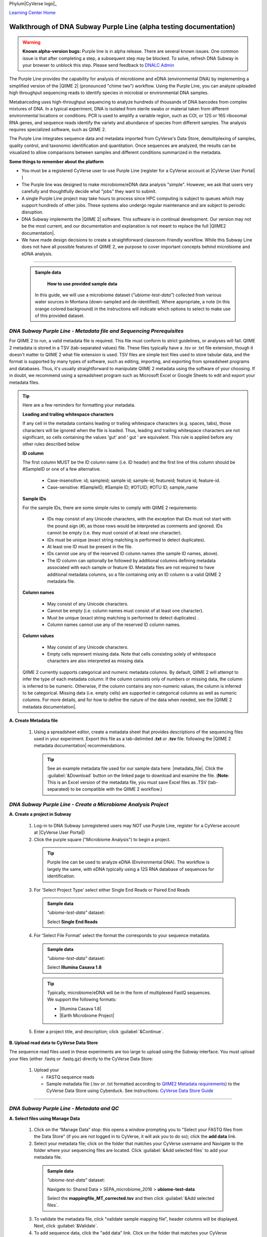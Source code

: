 Phylum|CyVerse logo|_

|Home_Icon|_
`Learning Center Home <http://learning.cyverse.org/>`_

Walkthrough of DNA Subway Purple Line (alpha testing documentation)
---------------------------------------------------------------------

.. warning::

  **Known alpha-version bugs:**
  Purple line is in alpha release. There are several known issues. One common
  issue is that after completing a step, a subsequent step may be blocked.
  To solve, refresh DNA Subway in your browser to unblock this step. Please send
  feedback to `DNALC Admin <mailto:dnalcadmin@cshl.edu>`_



The Purple Line provides the capability for analysis of microbiome and eDNA
(environmental DNA) by implementing a simplified version of the
|QIIME 2| (pronounced "chime two") workflow. Using the
Purple Line, you can analyze uploaded high throughput sequencing reads to
identify species in microbial or environmental DNA samples.

Metabarcoding uses high-throughput sequencing to analyze hundreds of thousands
of DNA barcodes from complex mixtures of DNA. In a typical experiment, DNA is
isolated from sterile swabs or material taken from different environmental
locations or conditions. PCR is used to amplify a variable region, such as COI,
or 12S or 16S ribosomal RNA genes, and sequence reads identify the variety and
abundance of species from different samples. The analysis requires specialized
software, such as QIIME 2.

The Purple Line integrates sequence data and metadata imported from CyVerse's
Data Store, demultiplexing of samples, quality control, and taxonomic
identification and quantitation. Once sequences are analyzed, the results can be
visualized to allow comparisons between samples and different conditions
summarized in the metadata.


**Some things to remember about the platform**

- You must be a registered CyVerse user to use Purple Line (register for a
  CyVerse account at |CyVerse User Portal| )
- The Purple line was designed to make microbiome/eDNA data analysis "simple".
  However, we ask that users very carefully and thoughtfully decide what "jobs"
  they want to submit.
- A single Purple Line project may take hours to process since
  HPC computing is subject to queues which may support hundreds of other jobs.
  These systems also undergo regular maintenance and are subject to
  periodic disruption.
- DNA Subway implements the |QIIME 2| software. This software is in continual
  development. Our version may not be the most current, and our documentation
  and explanation is not meant to replace the full |QIIME2 documentation|.
- We have made design decisions to create a straightforward classroom-friendly
  workflow. While this Subway Line does not have all possible features of QIIME
  2, we purpose to cover important concepts behind microbiome and eDNA analysis.


----

     .. admonition:: Sample data

       **How to use provided sample data**
      In this guide, we will use a microbiome dataset (*"ubiome-test-data"*)
      collected from various water sources in Montana (down-sampled and de-identified).
      Where appropriate, a note (in this orange colored background) in the
      instructions will indicate which options to select to make use of this
      provided dataset.


*DNA Subway Purple Line - Metadata file and Sequencing Prerequisites*
~~~~~~~~~~~~~~~~~~~~~~~~~~~~~~~~~~~~~~~~~~~~~~~~~~~~~~~~~~~~~~~~~~~~~~~
For QIIME 2 to run, a valid metadata file is required. This file must conform to
strict guidelines, or analyses will fail. QIIME 2 metadata is stored in a TSV
(tab-separated values) file. These files typically have a .tsv or .txt file
extension, though it doesn't matter to QIIME 2 what file extension is used. TSV
files are simple text files used to store tabular data, and the format is
supported by many types of software, such as editing, importing, and exporting
from spreadsheet programs and databases. Thus, it's usually straightforward to
manipulate QIIME 2 metadata using the software of your choosing. If in doubt,
we recommend using a spreadsheet program such as Microsoft Excel or Google
Sheets to edit and export your metadata files.

.. tip::

  Here are a few reminders for formatting your metadata.

  **Leading and trailing whitespace characters**

  If any cell in the metadata contains leading or trailing whitespace
  characters (e.g. spaces, tabs), those characters will be ignored when the
  file is loaded. Thus, leading and trailing whitespace characters are not
  significant, so cells containing the values 'gut' and '  gut  ' are
  equivalent. This rule is applied before any other rules described below

  **ID column**

  The first column MUST be the ID column name (i.e. ID header) and the
  first line of this column should be #SampleID or one of a few alternative.

      - Case-insensitive: id; sampleid; sample id; sample-id; featureid;
        feature id; feature-id.
      - Case-sensitive: #SampleID; #Sample ID; #OTUID; #OTU ID; sample_name

  **Sample IDs**

  For the sample IDs, there are some simple rules to comply with QIIME 2
  requirements:

      - IDs may consist of any Unicode characters, with the exception that IDs
        must not start with the pound sign (#), as those rows would be
        interpreted as comments and ignored. IDs cannot be empty (i.e. they must
        consist of at least one character).
      - IDs must be unique (exact string matching is performed to detect
        duplicates).
      - At least one ID must be present in the file.
      - IDs cannot use any of the reserved ID column names (the sample ID names,
        above).
      - The ID column can optionally be followed by additional columns defining
        metadata associated with each sample or feature ID. Metadata files are
        not required to have additional metadata columns, so a file containing
        only an ID column is a valid QIIME 2 metadata file.

  **Column names**

      - May consist of any Unicode characters.
      - Cannot be empty (i.e. column names must consist of at least one
        character).
      - Must be unique (exact string matching is performed to detect duplicates)
        .
      - Column names cannot use any of the reserved ID column names.

  **Column values**

      - May consist of any Unicode characters.
      - Empty cells represent missing data. Note that cells consisting solely of
        whitespace characters are also interpreted as missing data.

  QIIME 2 currently supports categorical and numeric metadata columns. By
  default, QIIME 2 will attempt to infer the type of each metadata column:
  if the column consists only of numbers or missing data, the column is
  inferred to be numeric. Otherwise, if the column contains any non-numeric
  values, the column is inferred to be categorical. Missing data (i.e. empty
  cells) are supported in categorical columns as well as numeric columns.
  For more details, and for how to define the nature of the data when needed,
  see the |QIIME 2 metadata documentation|.

**A. Create Metadata file**

  1. Using a spreadsheet editor, create a metadata sheet that provides
     descriptions of the sequencing files used in your experiment. Export this
     file as a tab-delimited **.txt** or **.tsv** file. following
     the |QIIME 2 metadata documentation| recommendations.

     .. tip::

        See an example metadata file used for our sample data here: |metadata_file|.
        Click the :guilabel:`&Download` button on the linked page to download
        and examine the file. (**Note**: This is an Excel version of the
        metadata file, you must save Excel files as .TSV (tab-separated) to be
        compatible with the QIIME 2 workflow.)

*DNA Subway Purple Line - Create a Microbiome Analysis Project*
~~~~~~~~~~~~~~~~~~~~~~~~~~~~~~~~~~~~~~~~~~~~~~~~~~~~~~~~~~~~~~~~

**A. Create a project in Subway**

  1. Log-in to DNA Subway (unregistered
     users may NOT use Purple Line, register for a CyVerse account at |CyVerse User Portal|)

  2. Click the purple square ("Microbiome Analysis") to begin a project.

    .. tip::

       Purple line can be used to analyze eDNA (Environmental DNA). The workflow
       is largely the same, with eDNA typically using a 12S RNA database of
       sequences for identification.

  3. For 'Select Project Type' select either Single End Reads or Paired End
     Reads


     .. admonition:: Sample data

        *"ubiome-test-data"* dataset:

        Select **Single End Reads**


  4. For 'Select File  Format' select the format the corresponds to your sequence metadata.

    .. admonition:: Sample data

        *"ubiome-test-data"* dataset:

        Select **Illumina Casava 1.8**

    .. tip::
         Typically, microbiome/eDNA will be in the form of multiplexed FastQ
         sequences. We support the following formats:

         - |Illumina Casava 1.8|
         - |Earth Microbiome Project|

  5. Enter a project title, and description; click :guilabel:`&Continue`.

**B. Upload read data to CyVerse Data Store**

The sequence read files used in these experiments are too large to upload using
the Subway interface. You must upload your files (either .fastq or .fastq.gz)
directly to the CyVerse Data Store:

  1. Upload your

     - FASTQ sequence reads
     - Sample metadata file (.tsv or .txt formatted according to
       `QIIME2 Metadata requirements <https://docs.qiime2.org/2018.2/tutorials/metadata/>`_)
       to the CyVerse Data Store using Cyberduck. See instructions:
       `CyVerse Data Store Guide <https://cyverse-data-store-guide.readthedocs-hosted.com/en/latest/step1.html>`_


----

*DNA Subway Purple Line - Metadata and QC*
~~~~~~~~~~~~~~~~~~~~~~~~~~~~~~~~~~~~~~~~~~~

**A. Select files using Manage Data**

  1. Click on the “Manage Data” stop: this opens a window prompting
     you to "Select your FASTQ files from the Data Store" (if you are not logged
     in to CyVerse, it will ask you to do so); click the **add data** link.
  2. Select your metadata file; click on the folder that matches your CyVerse
     username and Navigate to the folder where your sequencing files are located.
     Click :guilabel:`&Add selected files` to add your metadata file.

    .. admonition:: Sample data

        *"ubiome-test-data"* dataset:

        Navigate to:
        Shared Data > SEPA_microbiome_2016 > **ubiome-test-data**

        Select the **mappingfile_MT_corrected.tsv** and then click
        :guilabel:`&Add selected files`.

  3. To validate the metadata file, click "validate sample mapping file", header
     columns will be displayed. Next, click :guilabel:`&Validate`.

  4. To add sequence data, click the "add data" link. Click on the folder that
     matches your CyVerse username and navigate to the folder where your
     sequencing files are located.

    .. admonition:: Sample data

        *"ubiome-test-data"* dataset:

        Navigate to:
        Shared Data > SEPA_microbiome_2016 > **ubiome-test-data**

        Select all 11 fastq files (they are compressed and will have the
        fastq.gz file extension). Then click :guilabel:`&Add selected files` or
        :guilabel:`&Add all files in this directory` (only files with a
        .fastq.gz extension will be added).

  5. Click the "add data" link to add the sequencing data to your project. Close
     the "Manage data" window, or repeat this step as appropriate until all your
     sequence data files have been added.


  .. warning::
    **Known alpha-version bug**
    After adding data, the next stop (Demultiplex reads) will still be blocked.
    Refresh DNA Subway in your browser to unblock this step.

**B. Demultiplex reads**

At this step, reads will be grouped according to the sample metadata.
This includes separating reads according to their index sequences if this
was not done prior to running the Purple Line. For demultiplexing based on index
sequences, the index sequences must be defined in the metadata file.

    .. note::

      Even if your files were previously demultimplexed (as will generally be
      the case with Illumina data) you must still complete this step to have
      your sequence read files appropriately associated with metadata.


  1. Click the 'Demultiplex reads' stop, then click :guilabel:`&demux reads` to
     demultiplex your sample reads.

  2. When demultiplexing is complete, you will generate a file (.qzv) click
     this link to view a visualization and statistics on the sequence and
     metadata for this project.


**C. Check sequencing quality and Trim Reads**

It is important to only work with high quality data. This step will generate a
sequence quality histogram which can be used to determine parameter for trimming.

  1. Click the 'Demultiplex reads' stop, then click the results label ending in
     **.qzv** will appear. Click this link to view your results.

      .. note::

         **QIIME2 Visualizations**

        One of the features of QIIME 2 are the variety of visualizations provided
        at several analysis steps. Although this guide will not cover every
        feature of every visualization, here are some important points to note.

         - **QIIME2 View**: DNA Subway uses the QIIME 2 View plugin to display
           visualizations. Like the standalone QIIME 2 software, you can navigate
           menus, and interact with several visualizations. Importantly, many files
           and visualizations can be directly download for your use outside of
           DNA Subway, including in report generation, or in your custom QIIME 2
           analyses. You can view downloaded .qza or .qzv files at
           `https://view.qiime2.org <https://view.qiime2.org>`_


     .. tip::

       **Quality Graphs Explained**

       After demultiplexing, you will be presented with a visualization that
       displays the following tables and graphs:

        **Overview Tab**

         - *Demultiplexed sequence counts summary*: For each of the fastq files
           (each of which may generally correspond to a single sample), you are
           presented with comparative statistics on the number of sequences
           present. This is followed by a histogram that plots number of sequences
           by the number of samples.

         - *Per-sample sequence counts*: These are the actual counts of sequences
           per sample as indicated by the sample names you provided in your
           metadata sheet.

        **Interactive Quality Plot**

        This is an interactive plot that gives you an average quality
        `Phred score <https://en.wikipedia.org/wiki/Phred_quality_score>`_
        (y-axis) by the position along the read (x-axis). This box plot is
        derived from a random sampling of a subset of sequences. The number of
        sequences sampled will be indicated in the plot caption.

  2. Click the "Interactive Quality Plot" tab to view a histogram of sequence
     quality. Use this plot at the tip below to determine a location to trim.

    .. tip::

      **Tips on trimming for sequence quality**

      On the Interactive Quality Plot you are shown an histogram, plotting the
      average quality (X axis)
      `Phred Score`_ vs. the
      position on the read (y axis) in base pairs for a **subsample** of reads.

      **Zooming to determine 3' trim location**

      Click and drag your mouse around a collection of base pair positions you
      wish to examine. Clicking on a given histogram bar will also generate a
      text report and metrics in the table below the chart. Using these metrics,
      you can choose a position to trim on the right side (e.g. 3' end of the
      sequence read). The 5' (left trim) is specific to your choice of primers
      and sequencing adaptors (e.g. the sum of the adaptor sequence you expect
      to be attached to the 5' end of the read). Poor quality metrics will
      generate a table colored in red, and those base positions will also be
      colored red in the histogram. Double-clicking will return the histogram to
      its original level of zoom.

      **Example plots**

      It is important to maximize the length of the reads while minimizing the
      use of low quality base calls. To this end, a good guideline is to trim
      the right end of reads to a length where the 25th percentile is at a
      quality score of 25 or more. However, the length of trimming will depend
      on the quality of the sequence, so you may have to use a lower quality
      threshold to retain enough sequence for informative sequence searches and
      alignments. This may require multiple runs of the analysis to find the
      optimal trim length for your data.

      *Quality drops significantly at base 35*

      |histogram_poor|

      *Improved quality sequence*

      |histogram_good|

  3. Click on the 'Trim reads' stop. Click :guilabel:`&run` and then select
     values for "trimLeft" (the position starting from the left you wish to
     trim) and "TruncLen" (this is the position where reads should be trimmed,
     truncating the 3' end of the read. Reads shorter than this length will
     be discarded). Finally, click the "trim reads" link.

    .. admonition:: Sample data

        *"ubiome-test-data"* dataset:

        Based on the histogram for our sample, we recommend the following
        parameters:

        - **trimLeft: 17** (this is specific to primers and adaptors in this
          experiment)
        - **TruncLen: 200** (this is where low quality sequence begins, in this case
          because our sequence length is lower than the expected read length)

**D. Check Results of Trimming**
Once trimming is complete, the following outputs are expected:

  1. Click on the generated result links to view summary statistics on your
     sequences.

     .. note::

       **QIIME 2 output names**

       Naming of QIIME outputs in Purple Line will often contain a 4-digit
       number corresponding to a job number on the computing system the analysis
       was completed on. In this documentation four octothorps (####) will be
       used in place of the numbers.

  - **####.table-trim####.qzv**: This file summarizes the dataset
    post-trimming including the number of samples and the number of features
    per sample. The "Interactive Sample Detail" tab contains a sampling depth
    tool that will be used in computation of the core matrix.
  - **####.re-seqs.gzv**: This table contains a listing of features observed in
    the sequence data, as well as the DNA sequence that defines a feature.
    Clicking on the DNA sequence will submit that sequence for BLAST at NCBI in
    a separate browser tab.

  The feature table contains two columns output by DADA2. DADA2 (Divisive
  Amplicon Denoising Algorithm 2) determines what sequences are in the
  samples. DADA2 filters the sequences and identifies probable
  amplification or sequencing errors, filters out chimeric reads, and can
  pair forward and reverse reads to create the best representation of the
  sequences actually found in the samples and eliminating erroneous
  sequences.

    - **Feature ID**: A unique identifier for sequences.
    - **Sequence**: A DNA Sequence associated with each identifier.

  Clicking on any given sequence will initiate at BLAST search on the NCBI
  website. Click "View report" on the BLAST search that opens in a new
  web browser tab to obtain your results. Keep in mind that if your
  sequences are short (due to read length or trimming) many BLAST searches
  may not return significant results.

     .. tip::

       Although the term "feature" can (unfortunately) `have many meanings <https://forum.qiime2.org/t/what-is-a-feature-exactly/2201>`_
       as used by the QIIME2 documentation, unless otherwise noted in this
       documentation it can be thought of as an OTU (`operational taxonomic unit <https://en.wikipedia.org/wiki/Operational_taxonomic_unit>`_);
       another substitution for the word species. OTU is a convenient and common
       terminology for referring to an unclassified or undetermined species.
       Ultimately, we are attempting to identify an organism from a sample of
       DNA which may not be informative enough to reach a definitive conclusion.

----

*DNA Subway Purple Line - Cluster Sequences*
~~~~~~~~~~~~~~~~~~~~~~~~~~~~~~~~~~~~~~~~~~~~~~~

At this step, you can visualize summaries of the data. A feature table will
generate summary statistics, including how many sequences are associated with
each sample.

  1. Click 'Feature table' and then the "Build feature table" link. When
     processed, you will get a link to a visualization file (.qzv). Open this
     file to examine your results. The QIIME 2 view window will also have a link
     to download a FASTA file of your sequences.

  2. Click on 'Phylogenetic diversity' and then click the "Build phylogenetic
     diversity". This will not generate a visualization, but the data will be
     passed on to the next steps.

----

*DNA Subway Purple Line - Calculate Alpha and Beta Diversity*
~~~~~~~~~~~~~~~~~~~~~~~~~~~~~~~~~~~~~~~~~~~~~~~~~~~~~~~~~~~~~~~
At this stop, you will examine *Alpha Diversity* (the diversity of species/taxa
present within a single sample) and *Beta Diversity* (a comparison of
species/taxa diversity between two or more samples). Alpha diversity answers the
question - "how many species are in a sample?"; beta diversity answer the
question - "what are the differences in species between samples?".

  .. warning::
    **Known alpha-version bug**
    After computing Core matrix, other diversity steps may be blocked.
    Refresh DNA Subway in your browser to unblock these steps.

**A. Calculate core matrix**

  1. Click on 'Core matrix' and then click the "run" link. Choose a sampling
     depth based upon the "Sampling depth" tool (described in Section D Step 1,
     in the *table-trim####.qzv* output; *Interactive Sample Detail* tab).
     Choose an appropriate classifier (see comments in the tip below) and
     click :guilabel:`&Submit job`.

       .. tip::

         **Choosing Core matrix parameters**

         *Sampling Depth*

         In downstream steps, you will need to choose a sampling depth for your
         sample comparisons. You can choose by examining the table generated at the
         **Trim reads** step. In the *table-trim####.qzv* output,
         *Interactive Sample Detail* tab, use the "Sampling depth" tool
         to explore how many sequences can be sampled during the Core matrix
         computation. As you slide the bar to the right, more sequences are
         sampled, but samples that do not have this many sequences will be
         removed during analysis. The sampling depth affects the  number of
         sequences that will be analyzed for taxonomy in later steps: as the
         sampling depth increases, a greater representation of the sequences
         will be analyzed. However, high sampling depth could
         exclude important samples, so a balance between depth and retaining
         samples in the analysis must be found.

         *Classifier*
         Choose a classifier pertaining to your experiment type. For
         **Microbiome** choose **Grenegenes (16s rRNA)** classifier. For an
         **eDNA** experiment chose **Custom 12s rRNA, take 3** or if you are
         specifically looking for marine fishes you may elect to choose the
         **Mitofish JO** classifier.

    .. admonition:: Sample data

        *"ubiome-test-data"* dataset:

        We recommend the following parameters:

        - **Sampling Depth**: 3000
        - **Classifier**: Grenegenes (16s rRNA)

  2. When complete, you should generate several visualization results including:

     - **####.bray-curtis-emperor.qzv**: Three-dimensional PCoA
       (principle coordinates analysis) plots

       |bray|

     - **####.eveness-correlation.qzva.qzv**: Measure of community evenness using
       correlation tests

       |even_cor|

     - **####.eveness-group-significance.qzv**: Analysis of differences between
       features across group

       |group_sig|

     - **####.faith-pd-correlation.qzv**: Faith Phylogenetic Diversity (a
       measure of community richness) with correlation tests

       |faith|

     - **####.faith-pd-group-significance.qzv**: Faith Phylogenetic Diversity (
       a measure of community richness)

       |faith_group|

     - **####.taxa-bar-plots.qzv**: An interactive stacked bar plot of species
       diversity

       |taxabar|

     - **####.taxononmy.gzv**: A table indicating the identified "features",
       their taxa, and an indication of confidence.

       |taxonomy|

     - **####.unweighted unifrac-emporor.qzv**: unweighted interactive PCoA plot

       |unweighted|

     You can download and interact with any of the available plots.

     .. tip::

       Selecting different taxonomic levels allows you to visualize diversity
       for each sample at different levels (e.g. Kingdom, Phylum, Class, etc.)

       |core_matrix|

**B. Calculate Alpha diversity**

  1. Click on the 'Alpha diversity' stop. Then click the "Build alpha diversity"
     link. No visualization will be created.

**C. Calculate Beta diversity**

  1. Click on the 'Beta diversity' stop. Then click the "Build beta diversity"
     link. No visualization will be created.

**D. Calculate Taxonomic diversity**

  1. Click on the 'Taxonomic diversity' stop and click the "Process diversity"
     link. Results generated will include several visualizations:

     - **.taxa-bar-plots.qzv**: An interactive stacked bar plot of species
       diversity.
     - **.taxononmy.gzv**: A table indicating the identified "features",  their
       taxa, and an indication of confidence.
     - **Other expected results**: [MORE INFO]

**E. Calculate differential abundance**

  1. Click on the 'Differential abundance' stop. Then click on the "Submit
     new "Differential abundance" job" link. Choose a metadata category to group
     by, and a level of taxonomy to summarize by. Then click :guilabel:`&submit job`.

    .. admonition:: Sample data

        *"ubiome-test-data"* dataset:

        We recommend the following parameters:

        - **Group data by**: CollectionMethod
        - **Level of taxonomy to summarize**: 5

----

*DNA Subway Purple Line - Visualize data with PiCrust and PhyloSeq*
~~~~~~~~~~~~~~~~~~~~~~~~~~~~~~~~~~~~~~~~~~~~~~~~~~~~~~~~~~~~~~~~~~~~~~

**Under Development**

----



More help and additional information
`````````````````````````````````````

..
    Short description and links to any reading materials

Search for an answer:
    `CyVerse Learning Center <http://learning.cyverse.org>`_ or
    `CyVerse Wiki <https://wiki.cyverse.org>`_

Post your question to the user forum:
    `Ask CyVerse <http://ask.iplantcollaborative.org/questions>`_

----

**Fix or improve this documentation:**

- On Github: `Repo link <https://github.com/CyVerse-learning-materials/dnasubway_guide>`_
- Send feedback: `Tutorials@CyVerse.org <Tutorials@CyVerse.org>`_

----

.. |CyVerse logo| image:: ./img/cyverse_rgb.png
    :width: 500
    :height: 100
.. _CyVerse logo: http://learning.cyverse.org/
.. |Home_Icon| image:: ./img/homeicon.png
    :width: 25
    :height: 25
.. _Home_Icon: http://learning.cyverse.org/
.. |histogram_poor| image:: ./img/dna_subway/histogram_poor.png
   :width: 400
   :height: 250
.. |histogram_good| image:: ./img/dna_subway/histogram_good.png
   :width: 400
   :height: 250
.. |core_matrix| image:: ./img/dna_subway/core_matrix.png
   :width: 400
   :height: 500
.. |bray| image:: ./img/dna_subway/bray.png
   :width: 350
   :height: 200
.. |even_cor| image:: ./img/dna_subway/even_cor.png
   :width: 350
   :height: 200
.. |group_sig| image:: ./img/dna_subway/group_sig.png
   :width: 350
   :height: 200
.. |faith| image:: ./img/dna_subway/faith.png
   :width: 350
   :height: 200
.. |faith_group| image:: ./img/dna_subway/faith_group.png
   :width: 350
   :height: 200
.. |taxabar| image:: ./img/dna_subway/taxabar.png
   :width: 550
   :height: 500
.. |taxonomy| image:: ./img/dna_subway/taxonomy.png
   :width: 350
   :height: 200
.. |unweighted| image:: ./img/dna_subway/unweighted.png
   :width: 350
   :height: 200
.. |CyVerse User Portal|  raw::html

   <a href="https://user.cyverse.org" target="_blank">user.cyverse.org</a>

.. |QIIME2 documentation|  raw::html

   <a href="https://docs.qiime2.org/2018.8/" target="_blank">QIIME 2 documentation</a>

.. |QIIME 2| raw:: html

   <a href="https://qiime2.org/" target="_blank">QIIME 2</a>

.. |QIIME 2 metadata documentation|  raw:: html

    <a href="https://docs.qiime2.org/2018.8/tutorials/metadata/" target="_blank">QIIME 2 metadata documentation</a>

.. |metadata_file| raw:: html

    <a href="http://datacommons.cyverse.org/browse/iplant/home/shared/cyverse_training/platform_guides/dna_subway/purple_line/mappingfile.xlsx" target="_blank">metadata file</a>

.. |Illumina Casava 1.8| raw::html

   <a href="https://support.illumina.com/content/dam/illumina-support/documents/myillumina/33d66b02-53b5-4f4d-9d8b-f94237c7e44d/casava_qrg_15011197b.pdf" target="_blank">Illumina Casava 1.8</a>

.. |Earth Microbiome Project| raw::html

   <a href="http://www.earthmicrobiome.org/protocols-and-standards/" target="_blank">Earth Microbiome Project</a>

.. |blank_link| raw::html

   <a href="https://url.com" target="_blank">Text as it should appear in link</a>
